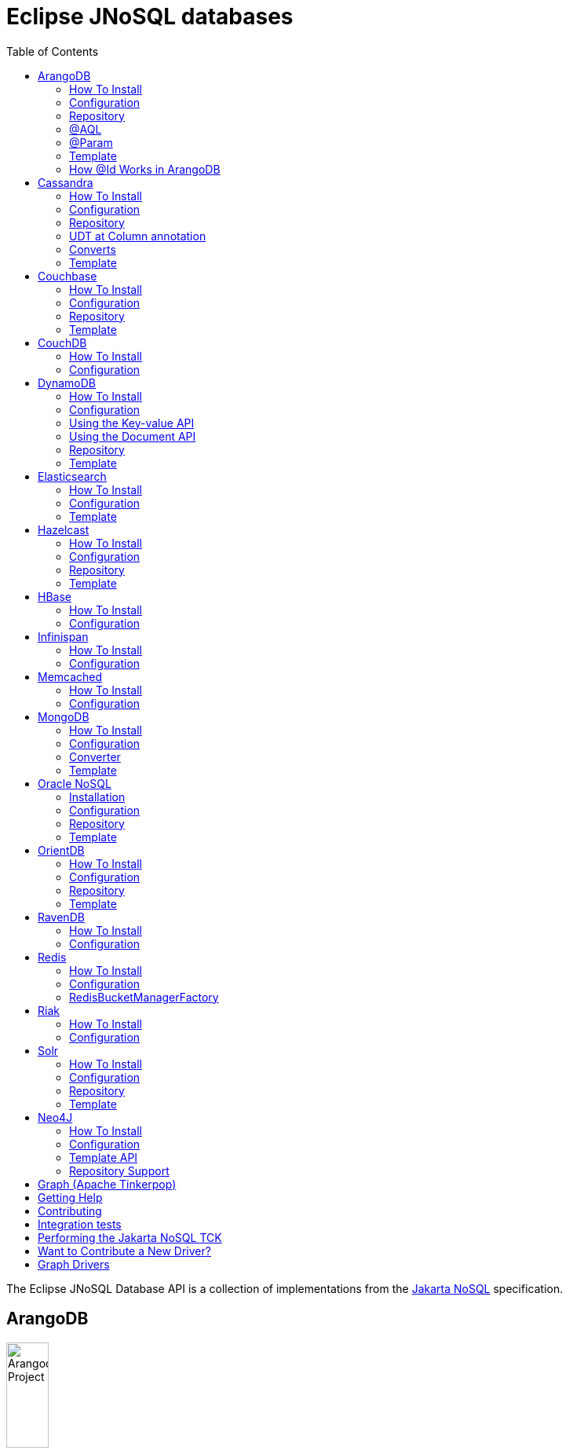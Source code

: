= Eclipse JNoSQL databases
:toc: auto

The Eclipse JNoSQL Database API is a collection of implementations from the https://github.com/eclipse-ee4j/nosql[Jakarta NoSQL] specification.

== ArangoDB

image::https://jnosql.github.io/img/logos/ArangoDB.png[Arangodb Project,align="center"width=25%,height=25%]

https://www.arangodb.com/[ArangoDB] is a native multi-model database with flexible data models for documents, graphs, and key-values.
Build high performance applications using a convenient SQL-like query language or JavaScript extensions.

This API offers support for **Document** and **Key-Value** types.
The Graph is possible through Apache TinkerPop.

=== How To Install

You can use either the Maven or Gradle dependencies:

[source,xml]
----
<dependency>
  <groupId>org.eclipse.jnosql.databases</groupId>
  <artifactId>jnosql-arangodb</artifactId>
    <version>1.1.7</version>
</dependency>
----

=== Configuration

This API provides the ```ArangoDBConfigurations``` class to programmatically establish the credentials.
Please note that you can establish properties using the https://microprofile.io/microprofile-config/[MicroProfile Config] specification.

[cols="Arango Properties"]
|===
|Configuration property |Description

|`jnosql.arangodb.host`
|The database host, where you need to put the port split by colons. E.g.: jnosql.jnosql.arangodb.host=localhost:8529

|`jnosql.arangodb.user`
|The user's userID.

|`jnosql.arangodb.password`
|The user's password

|`jnosql.arangodb.timeout`
|The connection and request timeout in milliseconds.

|`jnosql.arangodb.chunk.size`
|The chunk size when Protocol is used.

|`jnosql.arangodb.userSsl`
|The true SSL will be used when connecting to an ArangoDB server.

|`jnosql.arangodb.load.balancing.strategy`
|The com.arangodb.entity.LoadBalancingStrategy as String.

|`jnosql.arangodb.protocol`
|The com.arangodb.Protocol as String

|`jnosql.arangodb.connections.max`
|The maximum number of connections the built-in connection pool will open per host.

|`jnosql.arangodb.acquire.host.list`
|Set hosts split by comma
|===

This is an example using ArangoDB's Document API with MicroProfile Config.

[source,properties]
----
jnosql.document.provider=org.eclipse.jnosql.databases.arangodb.communication.ArangoDBDocumentConfiguration
jnosql.document.database=<DATABASE>
jnosql.arangodb.host=localhost:8529
----

This is an example using ArangoDB's Key-Value API with MicroProfile Config.

[source,properties]
----
jnosql.keyvalue.provider=org.eclipse.jnosql.databases.arangodb.communication.ArangoDBKeyValueConfiguration
jnosql.keyvalue.database=<DATABASE>
jnosql.arangodb.host=localhost:8529
----

The config settings are the default behavior; nevertheless, there is an option to do it programmatically. Create a class that implements the `Supplier<ArangoDBDocumentManager>` and then defines it as an `@Alternative` and the `Priority`.

[source,java]
----
@ApplicationScoped
@Alternative
@Priority(Interceptor.Priority.APPLICATION)
public class ManagerSupplier implements Supplier<ArangoDBDocumentManager> {

    @Produces
    public ArangoDBDocumentManager get() {
        Settings settings = Settings.builder().put("credential", "value").build();
        ArangoDBDocumentConfiguration configuration = new ArangoDBDocumentConfiguration();
        ArangoDBDocumentManagerFactory factory = configuration.apply(settings);
        return factory.apply("database");
    }
}
----


=== Repository

The ```ArangoDBRepository``` interface is an extension of the Repository interface that allows execution of AQL via the ```@AQL``` annotation. Also, it's possible to combine with ```@Param``` annotation to execute parameterized AQL queries:

[source,java]
----
@Repository
interface PersonRepository extends ArangoDBRepository<Person, String> {

    @AQL("FOR p IN Person RETURN p")
    List<Person> findAll();

    @AQL("FOR p IN Person FILTER p.name = @name RETURN p")
    List<Person> findByName(@Param("name") String name);
}
----

=== @AQL

The ```@AQL``` annotation is a mapping annotation that allows to define dynamic queries following link:https://www.arangodb.com/docs/stable/aql/[ArangoDB Query Languange] on ```ArangoDBRepository```.

[source,java]
----
interface CarRepository extends ArangoDBRepository<Car, String> {

        @AQL("FOR c IN Car RETURN c")
        List<Car> findAll();

}
----

=== @Param

For parameterized queries, use the ```@Param``` annotation for binding the target argument to the parameter informing the named parameter like the below example:

[source,java]
----

interface OrderRepository extends ArangoDBRepository<Order, String> {

        @AQL("FOR o IN Order FILTER o.customer = @customer RETURN o")
        List<Order> findByCustomer(@Param("customer") String customer);

}
----


=== Template

The ```ArangoDBTemplate``` interface is a specialization of the ```DocumentTemplate``` interface that allows using both synchronous and asynchronous AQL.

[source,java]
----
@Inject
private ArangoDBTemplate template;
...
List<Person> people = template.aql("FOR p IN Person FILTER p.name = @name RETURN p", params);
----

=== How @Id Works in ArangoDB

In ArangoDB, the `_id` field is a read-only, auto-generated value created by the database. It is a combination of the collection name and the `_key` field in the format `<collection-name>/<_key>`. The `_id` is automatically managed by the database, meaning any value set by the client will be ignored.

To map the `_id` and `_key` fields in your entities, you can use the `@Id` annotation and specify the `_key` field explicitly. This allows you to manage the `_key` value directly in your code while letting the database handle the `_id` generation.

For example:

[source,java]
----
@Entity
public class User {

    @Id("_key")
    private String key;

    private String name;

}
----

In this example, the `_key` field is annotated with `@Id("_key")`, allowing the application to control the `_key` value while the database auto-generates the corresponding `_id` field. This approach is useful for scenarios where you need to set or manage the `_key` value explicitly in your application logic.


== Cassandra

image::https://jnosql.github.io/img/logos/cassandra.png[Apache Cassandra,align="center"width=25%,height=25%]

https://cassandra.apache.org/[Apache Cassandra] is a free and open-source distributed database management system designed to handle large amounts of data across many commodity servers, providing high availability with no single point of failure.

=== How To Install

You can use either the Maven or Gradle dependencies:

[source,xml]
----
<dependency>
  <groupId>org.eclipse.jnosql.databases</groupId>
  <artifactId>jnosql-cassandra</artifactId>
    <version>1.1.7</version>
</dependency>
----

=== Configuration

This API provides the ```CassandraConfigurations``` class to programmatically establish the credentials.
Please note that you can establish properties using the https://microprofile.io/microprofile-config/[MicroProfile Config] specification.

[cols="Cassandra"]
|===
|Configuration property |Description

|`jnosql.cassandra.user`
|The user's userID.

|`jnosql.cassandra.password`
|The user's password

|`jnosql.cassandra.host`
|Database's host. It is a prefix to enumerate hosts. E.g.: jnosql.cassandra.host.1=localhost

|`jnosql.cassandra.name`
|The name of the application using the created session.

|`jnosql.cassandra.port`
|The cassandra's port

|`jnosql.cassandra.query`
|The Cassandra CQL to execute when the configuration starts. It uses as a prefix. E.g.: jnosql.cassandra.query.1=<CQL>

|`jnosql.cassandra.data.center`
|The datacenter that is considered "local" by the load balancing policy.
|===

This is an example using Cassandra with MicroProfile Config.

[source,properties]
----
jnosql.column.provider=org.eclipse.jnosql.databases.cassandra.communication.CassandraConfiguration
jnosql.column.database=developers
jnosql.cassandra.query-1=<CQL-QUERY>
jnosql.cassandra.query.2=<CQL-QUERY-2>
----


The config settings are the default behavior; nevertheless, there is an option to do it programmatically. Create a class that implements the `Supplier<CassandraColumnManager>` and then defines it as an `@Alternative` and the `Priority`.

[source,java]
----
@ApplicationScoped
@Alternative
@Priority(Interceptor.Priority.APPLICATION)
public class ManagerSupplier implements Supplier<CassandraColumnManager> {

    @Produces
    public CassandraColumnManager get() {
        Settings settings = Settings.builder().put("credential", "value").build();
        CassandraConfiguration configuration = new CassandraConfiguration();
        CassandraColumnManagerFactory factory = configuration.apply(settings);
        return factory.apply("database");
    }
}
----

=== Repository

The ```CassandraRepository``` interface is an extension of the ```Repository``` interface that allows execution of CQL and Consistency Level via the ```@CQL``` annotation.

[source,java]
----
@Repository
interface PersonRepository extends CassandraRepository<Person, String> {

    @CQL("select * from Person")
    List<Person> findAll();

    @CQL("select * from Person where name = ?")
    List<Person> findByName(String name);

    @CQL("select * from Person where age = :age")
    List<Person> findByAge(@Param("age") Integer age);
 }
----


=== UDT at Column annotation

The ```@Column``` contains a UDT attribute for mapping annotation that allows defining a field to be stored as a user-defined type in Cassandra.

[source,java]
----
@Entity
public class Person {

    @Id("name")
    private String name;

    @Column
    private Integer age;

    @Column(udt="address")
    private Address home;
 }
----

=== Converts

* TimestampConverter: That converts to/from java.util.Date
* LocalDateConverter: That converts to/from com.datastax.driver.core.LocalDate

[source,java]
----
    @Column
    @Convert(value = TimestampConverter.class)
    private LocalDateTime localDateTime;

    @Column
    @Convert(value = LocalDateConverter.class)
    private Calendar calendar;
----

=== Template

The ```CassandraTemplate``` interface is a specialization of ```ColumnTemplate``` interface that allows using CQL.

[source,java]
----
@Inject
CassandraTemplate template;
...
template.save(person, ConsistencyLevel.ONE);
----

== Couchbase

image::https://jnosql.github.io/img/logos/couchbase.svg[Couchbase Project,align="center"width=25%,height=25%]

The https://www.couchbase.com/[Couchbase] driver provides an API integration between Java and the database through a standard communication level.

This driver has support for two NoSQL API types: *Document* and *Key-Value*.

=== How To Install

You can use either the Maven or Gradle dependencies:

[source,xml]
----
<dependency>
  <groupId>org.eclipse.jnosql.databases</groupId>
  <artifactId>jnosql-couchbase</artifactId>
    <version>1.1.7</version>
</dependency>
----

=== Configuration

This API provides the ```CouchbaseConfigurations``` class to programmatically establish the credentials.
Please note that you can establish properties using the https://microprofile.io/microprofile-config/[MicroProfile Config] specification.

[cols="Couchbase"]
|===
|Configuration property |Description


|`jnosql.couchbase.host`
|The host at the database.

|`jnosql.couchbase.user`
|The user's userID.

|`jnosql.couchbase.password`
|The user's password

|`jnosql.couchbase.scope`
|The scope to use at couchbase otherwise, it will use the default.

|`jnosql.couchbase.collections`
|couchbase collection split by a comma. At the start-up of a CouchbaseConfiguration, there is this option to check if these collections exist; if not, it will create using the default settings.

|`jnosql.couchbase.collection`
|A default couchbase collection. When it is not defined the default value comes from Bucket.

|`jnosql.couchbase.index`
|A couchbase collection index. At the start-up of a {@link CouchbaseConfiguration}, it will read this property to check if the index does exist, if not it will create combined by scope and the database.


|===

This is an example using Couchbase's Document API with MicroProfile Config.

[source,properties]
----
jnosql.document.provider=org.eclipse.jnosql.databases.couchbase.communication.CouchbaseDocumentConfiguration
jnosql.document.database=heroes
jnosql.couchbase.host.1=localhost
jnosql.couchbase.user=root
jnosql.couchbase.password=123456
----

This is an example using Couchbase's Key-Value API with MicroProfile Config.

[source,properties]
----
jnosql.keyvalue.database=heroes
jnosql.keyvalue.provider=org.eclipse.jnosql.databases.couchbase.communication.CouchbaseKeyValueConfiguration
jnosql.couchbase.host.1=localhost
jnosql.couchbase.user=root
jnosql.couchbase.password=123456
----

The config settings are the default behavior; nevertheless, there is an option to do it programmatically. Create a class that implements the `Supplier<CouchbaseDocumentManager>` and then defines it as an `@Alternative` and the `Priority`.

[source,java]
----
@ApplicationScoped
@Alternative
@Priority(Interceptor.Priority.APPLICATION)
public class ManagerSupplier implements Supplier<CouchbaseDocumentManager> {

    @Produces
    public CouchbaseDocumentManager get() {
        Settings settings = Settings.builder().put("credential", "value").build();
        CouchbaseDocumentConfiguration configuration = new CouchbaseDocumentConfiguration();
        CouchbaseDocumentManagerFactory factory = configuration.apply(settings);
        return factory.apply("database");
    }
}
----

=== Repository

The ```CouchbaseRepository``` interface is an extension of the ```Repository``` interface that allows execution of N1QL via the ```@N1QL``` annotation.


[source,java]
----
@Repository
interface PersonRepository extends CouchbaseRepository<Person, String> {

@N1QL("select * from Person")
List<Person> findAll();

@N1QL("select * from Person where name = $name")
List<Person> findByName(@Param("name") String name);

}
----


=== Template

The ```CouchbaseTemplate``` interface is a specialization of the ```DocumentTemplate``` interface that allows using N1QL on both synchronous and asynchronous.

[source,java]
----
List<Person> people = template.n1qlQuery("select * from Person where name = $name", params);
----

== CouchDB

image::https://www.jnosql.org/img/logos/couchdb.png[CouchDB,align="center"width=25%,height=25%]

The https://couchdb.apache.org/[CouchDB] driver provides an API integration between Java and the database through a standard communication level.

This driver provides support for the *Document* NoSQL API.

=== How To Install

You can use either the Maven or Gradle dependencies:

[source,xml]
----
<dependency>
  <groupId>org.eclipse.jnosql.databases</groupId>
  <artifactId>jnosql-couchdb</artifactId>
    <version>1.1.7</version>
</dependency>
----

=== Configuration

This API provides the ```CouchDBConfigurations``` class to programmatically establish the credentials.
Please note that you can establish properties using the https://microprofile.io/microprofile-config/[MicroProfile Config] specification.

[cols="CouchDB"]
|===
|Configuration property |Description

|`jnosql.couchdb.port`
|The port connection to a client connect. The default value is "5984"

|`jnosql.couchdb.max.connections`
|The max of connection that the couchdb client have. The default value is "20"

|`jnosql.couchdb.connection.timeout`
|The timeout in milliseconds used when requesting a connection. The default value is "1000".

|`jnosql.couchdb.socket.timeout`
|The socket timeout in milliseconds, which is the timeout for waiting for data or, put differently, a maximum period inactivity between two consecutive data packets). The default value is "10000".

|`jnosql.couchdb.max.object.size.bytes`
|The current maximum response body size that will be cached. The value is "8192".

|`jnosql.couchdb.max.cache.entries`
|The maximum number of cache entries the cache will retain. The default value is "1000".

|`jnosql.couchdb.host`
|The host at the database.

|`jnosql.couchdb.username`
|The user's userID.

|`jnosql.couchdb.password`
|The user's password

|`jnosql.couchdb.enable.ssl`
|If the request use a https or a http.

|`jnosql.couchdb.compression`
|Determines whether compressed entities should be decompressed automatically.

|===

This is an example using CouchDB's Document API with MicroProfile Config.

[source,properties]
----
jnosql.document.provider=org.eclipse.jnosql.databases.couchdb.communication.CouchDBDocumentConfiguration
jnosql.document.database=heroes
jnosql.couchdb.host=localhost
jnosql.couchdb.username=admin
jnosql.couchdb.password=password
----

== DynamoDB

image::https://user-images.githubusercontent.com/6509926/70553550-f033b980-1b40-11ea-9192-759b3b1053b3.png[Redis Project,align="center" width=50%,height=50%]

https://aws.amazon.com/dynamodb/[Amazon DynamoDB] is a fully managed, serverless, key-value and document NoSQL database designed to run high-performance applications at any scale. DynamoDB offers built-in security, continuous backups, automated multi-Region replication, in-memory caching, and data import and export tools.

This driver has support for two NoSQL API types: *Key-Value* and *Document*.

=== How To Install

You can use either the Maven or Gradle dependencies:

[source,xml]
----
<dependency>
  <groupId>org.eclipse.jnosql.databases</groupId>
  <artifactId>jnosql-dynamodb</artifactId>
    <version>1.1.7</version>
</dependency>
----

=== Configuration

This API provides the ```DynamoDBConfigurations``` class to programmatically establish the credentials.

Please note that you can establish properties using the https://microprofile.io/microprofile-config/[MicroProfile Config] specification.

[cols="DynamoDB"]
|===
|Configuration property |Description

|`jnosql.dynamodb.endpoint`
|DynamoDB’s URL

|`jnosql.dynamodb.region`
|Configure the region with which the application should communicate.

|`jnosql.dynamodb.profile`
| Define the name of the profile that should be used by this credentials provider.

|`jnosql.dynamodb.awsaccesskey`
|The AWS access key, used to identify the user interacting with AWS.

|`jnosql.dynamodb.secretaccess`
|The AWS secret access key, used to authenticate the user interacting with AWS.

|===

=== Using the Key-value API

This is an example using DynamoDB's Key-Value API with MicroProfile Config.

[source,properties]
----
jnosql.keyvalue.provider=org.eclipse.jnosql.databases.dynamodb.communication.DynamoDBKeyValueConfiguration
jnosql.keyvalue.database=heroes
----

=== Using the Document API

The DynamoDB's Document API implementation follows the *SINGLE TABLE* strategy, it means, the table will store multiple entity types. To satisfy this strategy, the implementation assumes that the target table will have a composed primary key:

- The `entityType` field as the partitioning key;
- The `id` field as the sort key;

To customize the partitioning key field name, you can define the following configuration

[source,properties]
----
jnosql.dynamodb.entity.pk=entityType
----

By default, the implementation doesn't create the table on-the-fly, letting this requirement for the users. If you prefer, the implementation is able to create the table on-the-fly as well. To activate this capability you should define explicitly the following configuration:

[source,properties]
----
jnosql.dynamodb.create.tables=true
----

The table will be created with the composed primary key mentioned previously.

Here's an example using DynamoDB's Document API with MicroProfile Config.

[source,properties]
----
jnosql.document.provider=org.eclipse.jnosql.databases.dynamodb.communication.DynamoDBDocumentConfiguration
jnosql.document.database=heroes
----

The config settings are the default behavior; nevertheless, there is an option to do it programmatically. Create a class that implements the `Supplier<DynamoDBDocumentManager>` and then defines it as an `@Alternative` and the `Priority`.

[source,java]
----
@ApplicationScoped
@Alternative
@Priority(Interceptor.Priority.APPLICATION)
public class ManagerSupplier implements Supplier<DynamoDBDocumentManager> {

    @Produces
    public DynamoDBDocumentManager get() {
        Settings settings = Settings.builder().put("credential", "value").build();
        DynamoDBDocumentConfiguration configuration = new DynamoDBDocumentConfiguration();
        DynamoDBDocumentManagerFactory factory = configuration.apply(settings);
        return factory.apply("database");
    }
}
----


=== Repository

The ```DynamoDBRepository``` interface is an extension of the ```Repository``` interface that allows execution of PartiQL via the ```@PartiQL``` annotation.

WARNING: DynamoDB supports a limited subset of
https://docs.aws.amazon.com/amazondynamodb/latest/developerguide/ql-reference.html[PartiQL].

NOTE: This implementation doesn't provide pagination on the queries.

[source,java]
----
@Repository
interface PersonRepository extends DynamoDBRepository<Person, String> {

@PartiQL("select * from Person")
List<Person> findAll();

@PartiQL("select * from Person where name = ?")
List<Person> findByName(@Param("") String name);

}
----


=== Template

The ```DynamoDBTemplate``` interface is a specialization of the ```DocumentTemplate``` interface that allows using PartiQL queries.

WARNING: DynamoDB supports a limited subset of
https://docs.aws.amazon.com/amazondynamodb/latest/developerguide/ql-reference.html[PartiQL].

NOTE: This implementation doesn't provide pagination on the queries.

[source,java]
----
List<Person> people = template.partiQL("select * from Person where name = ? ", params);
----

== Elasticsearch

image::https://jnosql.github.io/img/logos/elastic.svg[Elasticsearch Project,align="center"width=25%,height=25%]

https://www.elastic.co/[Elasticsearch] is a search engine based on Lucene.
It provides a distributed, multitenant-capable full-text search engine with an HTTP web interface and schema-free JSON documents.
Elasticsearch is developed in Java and is released as open source under the terms of the Apache License.
Elasticsearch is the most popular enterprise search engine followed by Apache Solr, also based on Lucene.

This driver provides support for the *Document* NoSQL API.

=== How To Install

You can use either the Maven or Gradle dependencies:

[source,xml]
----
<dependency>
  <groupId>org.eclipse.jnosql.databases</groupId>
  <artifactId>jnosql-elasticsearch</artifactId>
    <version>1.1.7</version>
</dependency>
----

=== Configuration

This API provides the ```ElasticsearchConfigurations``` class to programmatically establish the credentials.
Please note that you can establish properties using the https://microprofile.io/microprofile-config/[MicroProfile Config] specification.

[cols="Elasticsearch"]
|===
|Configuration property |Description

|`jnosql.elasticsearch.host`
|Database's host. It is a prefix to enumerate hosts. E.g.: jnosql.elasticsearch.host.1=172.17.0.2:1234

|`jnosql.elasticsearch.user`
|The user's userID.

|`jnosql.elasticsearch.password`
|The user's password

|===

This is an example using Elasticsearch's Document API with MicroProfile Config.

[source,properties]
----
jnosql.document.provider=org.eclipse.jnosql.databases.elasticsearch.communication.ElasticsearchDocumentConfiguration
jnosql.document.database=developers
----


The config settings are the default behavior; nevertheless, there is an option to do it programmatically. Create a class that implements the `Supplier<ElasticsearchDocumentManager>` and then defines it as an `@Alternative` and the `Priority`.

[source,java]
----
@ApplicationScoped
@Alternative
@Priority(Interceptor.Priority.APPLICATION)
public class ManagerSupplier implements Supplier<ElasticsearchDocumentManager> {

    @Produces
    public ElasticsearchDocumentManager get() {
        Settings settings = Settings.builder().put("credential", "value").build();
        ElasticsearchDocumentConfiguration configuration = new ElasticsearchDocumentConfiguration();
        ElasticsearchDocumentManagerFactory factory = configuration.apply(settings);
        return factory.apply("database");
    }
}
----


=== Template

The ```ElasticsearchTemplate``` interface is a specialization of the ```DocumentTemplate``` interface that allows using a search engine on both synchronous and asynchronous.

[source,java]
----
@Inject
ElasticsearchTemplate template;
...

QueryBuilder queryBuilder = boolQuery().filter(termQuery("name", "Ada"));
List<Person> people = template.search(queryBuilder, "Person");
----

== Hazelcast

image::https://jnosql.github.io/img/logos/hazelcast.svg[Hazelcast Project,align="center" width=25%,height=25%]

https://hazelcast.com/[Hazelcast] is an open source in-memory data grid based on Java.

This driver provides support for the *Key-Value* NoSQL API.

=== How To Install

You can use either the Maven or Gradle dependencies:

[source,xml]
----
<dependency>
  <groupId>org.eclipse.jnosql.databases</groupId>
  <artifactId>jnosql-hazelcast</artifactId>
    <version>1.1.7</version>
</dependency>
----

=== Configuration

This API provides the ```HazelcastConfigurations``` class to programmatically establish the credentials.
Please note that you can establish properties using the https://microprofile.io/microprofile-config/[MicroProfile Config] specification.

[cols="Hazelcast"]
|===
|Configuration property |Description

|`jnosql.hazelcast.instance.name`
|The instance name uniquely identifying the hazelcast instance created by this configuration. This name is used in different scenarios, such as identifying the hazelcast instance when running multiple instances in the same JVM.

|`jnosql.hazelcast.host`
|Database's host. It is a prefix to enumerate hosts. E.g.: jnosql.hazelcast.host.1=localhost

|`jnosql.hazelcast.port`
|The database port

|`jnosql.hazelcast.port.count`
|The maximum number of ports allowed to use.

|`jnosql.hazelcast.port.auto.increment`
|Sets if a Hazelcast member is allowed to find a free port by incrementing the port number when it encounters an occupied port.

|`jnosql.hazelcast.multicast.enable`
|Enables or disables the multicast discovery mechanism

|`jnosql.hazelcast.tcp.ip.join`
|Enables or disables the Tcp/Ip join mechanism.

|===

This is an example using Hazelcast's Key-Value API with MicroProfile Config.

[source,properties]
----
jnosql.keyvalue.provider=org.eclipse.jnosql.databases.hazelcast.communication.HazelcastKeyValueConfiguration
jnosql.keyvalue.database=heroes
----


The config settings are the default behavior; nevertheless, there is an option to do it programmatically. Create a class that implements the `Supplier<HazelcastBucketManager>` and then defines it as an `@Alternative` and the `Priority`.

[source,java]
----
@ApplicationScoped
@Alternative
@Priority(Interceptor.Priority.APPLICATION)
public class ManagerSupplier implements Supplier<HazelcastBucketManager> {

    @Produces
    public HazelcastBucketManager get() {
        Settings settings = Settings.builder().put("credential", "value").build();
        HazelcastKeyValueConfiguration configuration = new HazelcastKeyValueConfiguration();
        HazelcastBucketManagerFactory factory = configuration.apply(settings);
        return factory.apply("database");
    }
}
----


=== Repository

[source,java]
----
@Repository
interface PersonRepository extends HazelcastRepository<Person, String> {

        @Query("active")
        List<Person> findActive();

        @Query("name = :name AND age = :age")
        Set<Person> findByAgeAndInteger(@Param("name") String name, @Param("age") Integer age);
    }
----

=== Template

The ```HazelcastTemplate``` interface is a specialization of the ```KeyValueTemplate``` interface that allows execution of a Hazelcast query.

[source,java]
----
Collection<Person> people = template.query("active");
Collection<Person> people2 = template.query("age = :age", singletonMap("age", 10));
Collection<Person> people3 = template.query(Predicates.equal("name",  "Poliana"));
----

== HBase

image::https://jnosql.github.io/img/logos/hbase.png[Hbase Project,align="center" width=25%,height=25%]

https://hbase.apache.org/[HBase] is an open source, non-relational, distributed database modeled after Google's BigTable and is written in Java.

This driver provides support for the *Column Family* NoSQL API.

=== How To Install

You can use either the Maven or Gradle dependencies:

[source,xml]
----
<dependency>
  <groupId>org.eclipse.jnosql.databases</groupId>
  <artifactId>jnosql-hbase</artifactId>
    <version>1.1.7</version>
</dependency>
----

=== Configuration

This API provides the ```HbaseConfigurations``` class to programmatically establish the credentials.
Please note that you can establish properties using the https://microprofile.io/microprofile-config/[MicroProfile Config] specification.

[cols="HBase"]
|===
|Configuration property |Description

|`jnosql.hbase.family`
|The Column family prefixes. E.g.: jnosql.hbase.family.1=<FAMILY>

|===

This is an example using HBase's *Column Family* NoSQL API with MicroProfile Config.

[source,properties]
----
jnosql.document.provider=org.eclipse.jnosql.databases.hbase.communication.HBaseColumnConfiguration
jnosql.column.database=heroes
----

== Infinispan

image::https://jnosql.github.io/img/logos/infinispan.svg[Infinista Project,align="center" width=25%,height=25%]

https://infinispan.org/[Infinispan] is a distributed in-memory key/value data store with optional schema, available under the Apache License 2.0.

This driver provides support for the *Key-Value* NoSQL API.

=== How To Install

You can use either the Maven or Gradle dependencies:

[source,xml]
----
<dependency>
  <groupId>org.eclipse.jnosql.databases</groupId>
  <artifactId>jnosql-infinispan</artifactId>
    <version>1.1.7</version>
</dependency>
----

=== Configuration

This API provides the ```InfinispanConfigurations``` class to programmatically establish the credentials.
Please note that you can establish properties using the https://microprofile.io/microprofile-config/[MicroProfile Config] specification.

[cols="Infinispan"]
|===
|Configuration property |Description

|`jnosql.infinispan.host`
|Database's host. It is a prefix to enumerate hosts. E.g.: jnosql.infinispan.host.1=HOST

|`jnosql.infinispan.config`
|The Infinispan configuration path. E.g.: jnosql.infinispan.config=infinispan.xml

|===

This is an example using Infinispan's Key-Value API with MicroProfile Config.

[source,properties]
----
jnosql.keyvalue.provider=org.eclipse.jnosql.databases.infinispan.communication.InfinispanKeyValueConfiguration
jnosql.keyvalue.database=heroes
jnosql.infinispan.config=infinispan.xml
----

== Memcached

image::https://www.jnosql.org/img/logos/memcached.png[Memcached Project,align="center" width=25%,height=25%]

https://memcached.org/[Memcached] is a general-purpose distributed memory caching system.
It is often used to speed up dynamic database-driven websites by caching data and objects in RAM to reduce the number of times an external data source (such as a database or API) must be read.
Memcached is free and open-source software, licensed under the Revised BSD license.
Memcached runs on Unix-like operating systems (at least Linux and OS X) and on Microsoft Windows.

This driver provides support for the *Key-Value* NoSQL API.

=== How To Install

You can use either the Maven or Gradle dependencies:

[source,xml]
----
<dependency>
  <groupId>org.eclipse.jnosql.databases</groupId>
  <artifactId>jnosql-memcached</artifactId>
    <version>1.1.7</version>
</dependency>
----

=== Configuration

This API provides the ```MemcachedConfigurations``` class to programmatically establish the credentials.
Please note that you can establish properties using the https://microprofile.io/microprofile-config/[MicroProfile Config] specification.

[cols="Memcached"]
|===
|Configuration property |Description

|`jnosql.memcached.daemon`
|The daemon state of the IO thread (defaults to true).

|`jnosql.memcached.reconnect.delay`
|The maximum reconnect delay

|`jnosql.memcached.protocol`
|The protocol type  net.spy.memcached.ConnectionFactoryBuilder.Protocol

|`jnosql.memcached.locator`
|The locator type net.spy.memcached.ConnectionFactoryBuilder.Locator

|`jnosql.memcached.auth.wait.time`
|Custom wait time for the authentication on connect/reconnect.

|`jnosql.memcached.max.block.time`
|The maximum amount of time (in milliseconds) a client is willing to wait for space to become available in an output queue.

|`jnosql.memcached.timeout`
|The default operation timeout in milliseconds.

|`jnosql.memcached.read.buffer.size`
|The read buffer size.

|`jnosql.memcached.should.optimize`
|The default operation optimization is not desirable.

|`jnosql.memcached.timeout.threshold`
|The maximum timeout exception threshold.

|`jnosql.memcached.nagle.algorithm`
|Enable the Nagle algorithm.

|`jnosql.memcached.user`
|The user's userID

|`jnosql.memcached.password`
|The user's password.

|`jnosql.memcached.host`
|Database's host. It is a prefix to enumerate hosts. E.g.: jnosql.memcached.host.1=localhost:11211

|===

This is an example using Memcached's Document API with MicroProfile Config.

[source,properties]
----
jnosql.keyvalue.provider=org.eclipse.jnosql.databases.memcached.communication.MemcachedKeyValueConfiguration
jnosql.keyvalue.database=heroes
jnosql.memcached.host.1=localhost:11211
----

== MongoDB

image::https://jnosql.github.io/img/logos/mongodb.png[MongoDB Project,align="center" width=25%,height=25%]

https://www.mongodb.com/[MongoDB] is a free and open-source cross-platform document-oriented database program.
Classified as a NoSQL database program, MongoDB uses JSON-like documents with schemas.

This driver provides support for the *Document* NoSQL API.

=== How To Install

You can use either the Maven or Gradle dependencies:

[source,xml]
----
<dependency>
  <groupId>org.eclipse.jnosql.databases</groupId>
  <artifactId>jnosql-mongodb</artifactId>
    <version>1.1.7</version>
</dependency>
----

=== Configuration

This API provides the ```MongoDBDocumentConfigurations``` class to programmatically establish the credentials.
Please note that you can establish properties using the https://microprofile.io/microprofile-config/[MicroProfile Config] specification.

[cols="MongoDB"]
|===
|Configuration property |Description

|`jnosql.mongodb.host`
|The database host as prefix. E.g.: mongodb.host.1=localhost:27017

|`jnosql.mongodb.user`
|The user's userID.

|`jnosql.mongodb.url`
|MongoDB's connection string

|`jnosql.mongodb.password`
|The user's password

|`jnosql.mongodb.authentication.source`
|The source where the user is defined.

|`jnosql.mongodb.authentication.mechanism`
|Authentication mechanisms com.mongodb.AuthenticationMechanism

|===

This is an example using Mongodb's Document API with MicroProfile Config.

[source,properties]
----
jnosql.document.database=olympus
jnosql.mongodb.host=localhost:27017
jnosql.document.provider=org.eclipse.jnosql.databases.mongodb.communication.MongoDBDocumentConfiguration
----

The config settings are the default behavior; nevertheless, there is an option to do it programmatically. Create a class that implements the `Supplier<MongoDBDocumentManager>` and then defines it as an `@Alternative` and the `Priority`.

[source,java]
----
@ApplicationScoped
@Alternative
@Priority(Interceptor.Priority.APPLICATION)
public class ManagerSupplier implements Supplier<MongoDBDocumentManager> {

    @Produces
    public MongoDBDocumentManager get() {
        Settings settings = Settings.builder().put("credential", "value").build();
        MongoDBDocumentConfiguration configuration = new MongoDBDocumentConfiguration();
        MongoDBDocumentManagerFactory factory = configuration.apply(settings);
        return factory.apply("database");
    }
}
----


=== Converter

In this extension, you have the option to convert to/from the MongoDB ```ObjectID```.

[source,java]
----
@Entity
public class Music {

    @Id
    @Convert(ObjectIdConverter.class)
    private String id;

}
----

=== Template

The ```MongoDBTemplate``` interface is a specialization of the ```DocumentTemplate``` interface that allows MongoDB particular behavior such as delete and select elements using a `Bson` implementation and aggreate query.


[source,java]
----
@Inject
MongoDBTemplate template;
...

Bson filter = eq("name", "Poliana");
Stream<Person> stream = template.select(Person.class , filter);
----

== Oracle NoSQL

image::https://www.jnosql.org/img/logos/oracle.png[Oracle NoSQL Project,align="center"width=25%,height=25%]

https://www.oracle.com/database/nosql/technologies/nosql/[Oracle NoSQL Database] is a versatile multi-model database offering flexible data models for documents, graphs, and key-value pairs. It empowers developers to build high-performance applications using a user-friendly SQL-like query language or JavaScript extensions.

This API provides support for *Document* and *Key-Value* data types.

=== Installation

You can include Oracle NoSQL as a dependency using either Maven or Gradle:

[source,xml]
----
<dependency>
  <groupId>org.eclipse.jnosql.databases</groupId>
  <artifactId>jnosql-oracle-nosql</artifactId>
    <version>1.1.7</version>
</dependency>
----

=== Configuration

The API offers the `OracleNoSQLConfigurations` class to programmatically set up credentials. It also supports configuration via the https://microprofile.io/microprofile-config/[MicroProfile Config] specification.

[cols="Oracle NoSQL Properties"]
|===
| Property Name | Description

| `jnosql.oracle.nosql.host` | Hostname or IP address of the Oracle NoSQL database server.

| `jnosql.oracle.nosql.user` | Username for Oracle NoSQL database authentication.

| `jnosql.oracle.nosql.password` | Password for Oracle NoSQL database authentication.

| `jnosql.oracle.nosql.table.read.limit` | Desired throughput of read operations when creating tables with Eclipse JNoSQL.

| `jnosql.oracle.nosql.table.write.limit` | Desired throughput of write operations when creating tables with Eclipse JNoSQL.

| `jnosql.oracle.nosql.table.storage.gb` | Maximum storage in gigabytes for tables created with Eclipse JNoSQL.

| `jnosql.oracle.nosql.table.wait.millis` | Total waiting time in milliseconds when creating a table.

| `jnosql.oracle.nosql.table.delay.millis` | Time between polling attempts in milliseconds when creating a table.

| `jnosql.oracle.nosql.tenant.id` | Tenant ID for Oracle NoSQL database in a Cloud deployment.

| `jnosql.oracle.nosql.fingerprint` | Fingerprint for authentication with Oracle NoSQL database in a Cloud deployment.

| `jnosql.oracle.nosql.private.key` | Private key for authentication with Oracle NoSQL database in a Cloud deployment.

| `jnosql.oracle.nosql.compartment` | Compartment name in Oracle Cloud Infrastructure.

| `jnosql.oracle.nosql.namespace` | Namespace name in Oracle NoSQL on-premises.

| `jnosql.oracle.nosql.profile.name` | Specifies the profile name used to load session token in Oracle NoSQL cloud.

| `jnosql.oracle.nosql.config.file` | Specifies the path of configuration file used to load session token in Oracle NoSQL cloud.

| `jnosql.oracle.nosql.deployment` | Specifies the deployment type for Oracle NoSQL database. You can choose from the following options:

- `ON_PREMISES`: Represents an on-premises deployment where software solutions are deployed and managed within an organization's physical premises or data centers.

- `CLOUD_API_KEY`: Represents a cloud deployment using API key for authentication and authorization.

- `CLOUD_INSTANCE_PRINCIPAL`: Represents a cloud deployment using instance principal for authentication and authorization.

- `CLOUD_RESOURCE_PRINCIPAL`: Represents a cloud deployment using resource principal for authentication and authorization.

- `CLOUD_INSTANCE_OBO_USER`: Represents a cloud deployment using instance principal for delegation with an OBO token.

- `CLOUD_SECURITY_TOKEN`: Represents a "Cloud" deployment using resource principal for delegation with an OBO token.
|===

Below are examples using Oracle NoSQL's Document API and Key-Value API with MicroProfile Config.

**Document API Example:**

[source,properties]
----
jnosql.document.provider=org.eclipse.jnosql.databases.oracle.communication.OracleDocumentConfiguration
jnosql.document.database=library
jnosql.oracle.nosql.host=http://localhost:8080
----

**Key-Value API Example:**

[source,properties]
----
jnosql.keyvalue.provider=org.eclipse.jnosql.databases.oracle.communication.OracleNoSQLKeyValueConfiguration
jnosql.keyvalue.database=library
jnosql.oracle.nosql.host=http://localhost:8080
----

Although these are the default configuration settings, you have the option to configure them programmatically. Create a class that implements `Supplier<OracleNoSQLDocumentManager>`, annotate it with `@Alternative`, and set the priority using `@Priority`.

[source,java]
----
@ApplicationScoped
@Alternative
@Priority(Interceptor.Priority.APPLICATION)
public class ManagerSupplier implements Supplier<OracleNoSQLDocumentManager> {

    @Produces
    public OracleNoSQLDocumentManager get() {
        Settings settings = Settings.builder().put("credential", "value").build();
        OracleDocumentConfiguration configuration = new OracleDocumentConfiguration();
        OracleDocumentManagerFactory factory = configuration.apply(settings);
        return factory.apply("database");
    }
}
----


=== Repository

The `OracleNoSQLRepository` interface extends the Repository interface and allows executing SQL queries using the `@SQL` annotation. You can also combine it with the `@Param` annotation for parameterized SQL queries:

[source,java]
----
@Repository
interface PersonRepository extends OracleNoSQLRepository<Person, String> {

    @SQL("select * from Person")
    List<Person> findAll();

    @SQL("select * from Person where name = ?")
    List<Person> findByName(@Param("") String name);
}
----


=== Template

The `OracleNoSQLTemplate` interface, an extension of the `DocumentTemplate`, enables synchronous SQL operations.

[source,java]
----
@Inject
private OracleNoSQLTemplate template;
...
List<Person> people = template.sql("select * from people where people.content.name =?", "Ada");
----


== OrientDB

image::https://jnosql.github.io/img/logos/orientdb.png[Orient Project,align="center" width=25%,height=25%]

https://orientdb.org/[OrientDB] is an open source NoSQL database management system written in Java.
It is a multi-model database, supporting graph, document, key/value, and object models, but the relationships are managed as in graph databases with direct connections between records.
It supports schema-less, schema-full and schema-mixed modes.
It has a strong security profiling system based on users and roles and supports querying with Gremlin along with SQL extended for graph traversal.

This driver provides support for the *Document* NoSQL API.

=== How To Install

You can use either the Maven or Gradle dependencies:

[source,xml]
----
<dependency>
  <groupId>org.eclipse.jnosql.databases</groupId>
  <artifactId>jnosql-orientdb</artifactId>
    <version>1.1.7</version>
</dependency>
----

=== Configuration

This API provides the ```OrientDBDocumentConfigurations``` class to programmatically establish the credentials.
Please note that you can establish properties using the https://microprofile.io/microprofile-config/[MicroProfile Config] specification.

[cols="OrientDB"]
|===
|Configuration property |Description

|`jnosql.orientdb.host`
|The database host

|`jnosql.orientdb.user`
|The user's userID.

|`jnosql.orientdb.password`
|The user's password

|`jnosql.orientdb.storage.type`
|The storage type com.orientechnologies.orient.core.db.ODatabaseType

|===

This is an example using OrientDB's Document API with MicroProfile Config.

[source,properties]
----
jnosql.document.provider=org.eclipse.jnosql.databases.orientdb.communication.OrientDBDocumentConfiguration
jnosql.document.database=heroes
jnosql.orientdb.host=localhost:27017
jnosql.orientdb.user=root
jnosql.orientdb.password=rootpwd
jnosql.orientdb.storageType=plocal
----


The config settings are the default behavior; nevertheless, there is an option to do it programmatically. Create a class that implements the `Supplier<OrientDBDocumentManager>` and then defines it as an `@Alternative` and the `Priority`.

[source,java]
----
@ApplicationScoped
@Alternative
@Priority(Interceptor.Priority.APPLICATION)
public class ManagerSupplier implements Supplier<OrientDBDocumentManager> {

    @Produces
    public OrientDBDocumentManager get() {
        Settings settings = Settings.builder().put("credential", "value").build();
        OrientDBDocumentConfiguration configuration = new OrientDBDocumentConfiguration();
        OrientDBDocumentManagerFactory factory = configuration.apply(settings);
        return factory.apply("database");
    }
}
----

=== Repository

The ```OrientDBCrudRepository``` interface  is an extension of the ```Repository``` interface that allows execution of a SQL Query via the ```@SQL``` annotation.

[source,java]
----
@Repository
    interface PersonRepository extends OrientDBCrudRepository<Person, String> {

        @SQL("select * from Person")
        List<Person> findAll();

        @SQL("select * from Person where name = ?")
        List<Person> findByName(String name);

        @SQL("select * from Person where age = :age")
        List<Person> findByAge(@Param("age") Integer age);
    }
----

=== Template

The ```OrientDBTemplate``` interface is a specialization of the ```DocumentTemplate``` interface that allows execution of a SQL query and live query on both synchronous and asynchronous.

[source,java]
----
@Inject
OrientDBTemplate template;
...

Stream<Person> stream = template.sql("select * from Person where name = ?", "Ada");
template.live("select from Person where name = ?", callBack, "Ada");
----

== RavenDB

image::https://www.jnosql.org/img/logos/ravendb.png[RavenDB Project,align="center",align="center" width=50%,height=50%]

https://ravendb.net/[RavenDB] is a fully Transactional Open Source NoSQL Document Database.
Easy to use, rapidly scalable, offers high availability, and takes your Business into the Next Generation of Data Performance.

This driver provides support for the *Document* NoSQL API.

=== How To Install

You can use either the Maven or Gradle dependencies:

[source,xml]
----
<dependency>
  <groupId>org.eclipse.jnosql.databases</groupId>
  <artifactId>jnosql-ravendb</artifactId>
    <version>1.1.7</version>
</dependency>
----

=== Configuration

This API provides the ```RavenDBConfigurations``` class to programmatically establish the credentials.
Please note that you can establish properties using the https://microprofile.io/microprofile-config/[MicroProfile Config] specification.

[cols="RavenDB"]
|===
|Configuration property |Description

|`jnosql.ravendb.host`
|The database host

|===

This is an example using RavenDB's Document API with MicroProfile Config.

[source,properties]
----
jnosql.document.provider=org.eclipse.jnosql.databases.ravendb.communication.RavenDBDocumentConfiguration
jnosql.document.database=heroes
----


== Redis

image::https://jnosql.github.io/img/logos/redis.png[Redis Project,align="center" width=25%,height=25%]

https://redis.com/[Redis] is a software project that implements data structure servers.
It is open-source, networked, in-memory, and stores keys with optional durability.

This driver provides support for the *Key-Value* NoSQL API.

=== How To Install

You can use either the Maven or Gradle dependencies:

[source,xml]
----
<dependency>
  <groupId>org.eclipse.jnosql.databases</groupId>
  <artifactId>jnosql-redis</artifactId>
    <version>1.1.7</version>
</dependency>
----

=== Configuration

This is an example using Redis's Key-Value API with MicroProfile Config.
Please note that you can establish properties using the https://microprofile.io/microprofile-config/[MicroProfile Config] specification.

[source,properties]
----
jnosql.keyvalue.provider=org.eclipse.jnosql.databases.redis.communication.RedisConfiguration
jnosql.keyvalue.database=heroes
----

This API provides enum classes to programmatically establish the credentials as:

- link:README.adoc#_single_node_configuration[`RedisConfigurations`] for single node configuration
+
[source,properties]
----
# Single Node Configuration

# by default the host is localhost
jnosql.redis.host=localhost
# by default the port is 6379
jnosql.redis.port=6379
# if you have user
jnosql.redis.user=youruser
# if you have password
jnosql.redis.password=yourpassword
----

- link:README.adoc#_redis_sentinel_configuration[`RedisSentinelConfigurations`] for sentinel configuration
+
[source,properties]
----
# Sentinel Configuration
jnosql.redis.sentinel.hosts=host1:26379,host2:26379

jnosql.redis.sentinel.master.name=masterName
jnosql.redis.sentinel.master.user=masterUser
jnosql.redis.sentinel.master.password=masterPassword
#jnosql.redis.sentinel.master.ssl=false
#jnosql.redis.sentinel.master.timeout=2000
#jnosql.redis.sentinel.master.connection.timeout=2000
#jnosql.redis.sentinel.master.socket.timeout=2000

jnosql.redis.sentinel.slave.user=slaveUser
jnosql.redis.sentinel.slave.password=slavePassword
#jnosql.redis.sentinel.slave.ssl=false
#jnosql.redis.sentinel.slave.timeout=2000
#jnosql.redis.sentinel.slave.connection.timeout=2000
#jnosql.redis.sentinel.slave.socket.timeout=2000
----

- link:README.adoc#_redis_sentinel_configuration[`RedisClusterConfigurations`] for cluster configuration
+
[source,properties]
----
# Cluster Configuration

jnosql.redis.cluster.hosts=host1:6379,host2:6379
jnosql.redis.cluster.user=clusterUser
jnosql.redis.cluster.password=clusterPassword
jnosql.redis.cluster.client.name=clusterClientName
jnosql.redis.cluster.max.attempts=5
jnosql.redis.cluster.max.total.retries.duration=10000
#jnosql.redis.cluster.ssl=false
#jnosql.redis.cluster.timeout=2000
#jnosql.redis.cluster.connection.timeout=2000
#jnosql.redis.cluster.socket.timeout=2000
----

==== Single Node Configuration

This API provides the `RedisConfigurations` class to programmatically establish the credentials.
Please note that you can establish properties using the https://microprofile.io/microprofile-config/[MicroProfile Config] specification.

[cols="2,2", options="header"]
|===
|Configuration property |Description

|`jnosql.redis.host` |The database host
|`jnosql.redis.port` |The database port
|`jnosql.redis.timeout` |The redis timeout, the default value is 2000 milliseconds
|`jnosql.redis.password` |The password's credential
|`jnosql.redis.database` |The redis database number
|`jnosql.redis.client.name` |The cluster client's name. The default value is 0.
|`jnosql.redis.max.total` |The value for the maxTotal configuration attribute for pools created with this configuration instance. The default value is 1000.
|`jnosql.redis.max.idle` |The value for the maxIdle configuration attribute for pools created with this configuration instance. The default value is 10.
|`jnosql.redis.min.idle` |The value for the minIdle configuration attribute for pools created with this configuration instance. The default value is 1.
|`jnosql.redis.max.wait.millis` |The value for the maxWait configuration attribute for pools created with this configuration instance. The default value is 3000 milliseconds.
|`jnosql.redis.connection.timeout` |The connection timeout in milliseconds configuration attribute for the jedis client configuration created with this configuration instance.
|`jnosql.redis.socket.timeout` |The socket timeout in milliseconds configuration attribute for the jedis client configuration with this configuration instance.
|`jnosql.redis.user` |The user configuration attribute for the jedis client configuration with this configuration instance.
|`jnosql.redis.ssl` |The ssl configuration attribute for the jedis client configuration with this configuration instance. The default value is false.
|`jnosql.redis.protocol` |The protocol configuration attribute for the jedis client configuration with this configuration instance.
|`jnosql.redis.clientset.info.config.disabled` |The clientset info disabled configuration attribute for the jedis client configuration with this configuration instance. The default value is false.
|`jnosql.redis.clientset.info.config.libname.suffix` |The clientset info configuration libname suffix attribute for the jedis client configuration with this configuration instance.
|===

==== Redis Sentinel Configuration

This API provides the `RedisSentinelConfigurations` class to programmatically establish the credentials.
Please note that you can establish properties using the https://microprofile.io/microprofile-config/[MicroProfile Config] specification.

[cols="2,2", options="header"]
|===
|Configuration Property |Description

|`jnosql.redis.sentinel.hosts` |The value for the sentinel HOST:PORT (separated by comma) configuration attribute for the jedis client configuration with this configuration instance.
|`jnosql.redis.sentinel.master.name` |The value for the master name configuration attribute for the jedis client configuration with this configuration instance.
|`jnosql.redis.sentinel.master.client.name` |The master client's name, the default value is 0
|`jnosql.redis.sentinel.slave.client.name` |The slave client's name, the default value is 0
|`jnosql.redis.sentinel.master.timeout` |The master redis timeout, the default value is 2000 milliseconds
|`jnosql.redis.sentinel.slave.timeout` |The slave redis timeout, the default value is 2000 milliseconds
|`jnosql.redis.sentinel.master.connection.timeout` |The connection timeout in milliseconds configuration attribute for the master jedis client configuration created with this configuration instance.
|`jnosql.redis.sentinel.slave.connection.timeout` |The connection timeout in milliseconds configuration attribute for the slave jedis client configuration created with this configuration instance.
|`jnosql.redis.sentinel.master.socket.timeout` |The socket timeout in milliseconds configuration attribute for the master jedis client configuration with this configuration instance.
|`jnosql.redis.sentinel.slave.socket.timeout` |The socket timeout in milliseconds configuration attribute for the slave jedis client configuration with this configuration instance.
|`jnosql.redis.sentinel.master.user` |The user configuration attribute for the master jedis client configuration with this configuration instance.
|`jnosql.redis.sentinel.slave.user` |The user configuration attribute for the slave jedis client configuration with this configuration instance.
|`jnosql.redis.sentinel.master.password` |The password configuration attribute for the master jedis client configuration with this configuration instance.
|`jnosql.redis.sentinel.slave.password` |The password configuration attribute for the slave jedis client configuration with this configuration instance.
|`jnosql.redis.sentinel.master.ssl` |The ssl configuration attribute for the master jedis client configuration with this configuration instance. The default value is false.
|`jnosql.redis.sentinel.slave.ssl` |The ssl configuration attribute for the slave jedis client configuration with this configuration instance. The default value is false.
|`jnosql.redis.sentinel.master.protocol` |The protocol configuration attribute for the master jedis client configuration with this configuration instance.
|`jnosql.redis.sentinel.slave.protocol` |The protocol configuration attribute for the slave jedis client configuration with this configuration instance.
|`jnosql.redis.sentinel.master.clientset.info.config.disabled` |The clientset info disabled configuration attribute for the master jedis client configuration with this configuration instance. The default value is false.
|`jnosql.redis.sentinel.slave.clientset.info.config.disabled` |The clientset info disabled configuration attribute for the slave jedis client configuration with this configuration instance. The default value is false.
|`jnosql.redis.sentinel.master.clientset.info.config.libname.suffix` |The clientset info configuration libname suffix attribute for the master jedis client configuration with this configuration instance.
|`jnosql.redis.sentinel.slave.clientset.info.config.libname.suffix` |The clientset info configuration libname suffix attribute for the slave jedis client configuration with this configuration instance.
|===

==== Redis Cluster Configuration

This API provides the `RedisClusterConfigurations` class to programmatically establish the credentials.
Please note that you can establish properties using the https://microprofile.io/microprofile-config/[MicroProfile Config] specification.

[cols="2,2", options="header"]
|===
|Configuration Property |Description

|`jnosql.redis.cluster.hosts` |The value for the sentinel HOST:PORT (separated by comma) configuration attribute for the jedis client configuration with this configuration instance.
|`jnosql.redis.cluster.client.name` |The cluster client's name. The default value is 0.
|`jnosql.redis.cluster.timeout` |The cluster redis timeout, the default value is 2000 milliseconds
|`jnosql.redis.cluster.connection.timeout` |The connection timeout in milliseconds configuration attribute for the cluster jedis client configuration created with this configuration instance.
|`jnosql.redis.cluster.socket.timeout` |The socket timeout in milliseconds configuration attribute for the cluster jedis client configuration with this configuration instance.
|`jnosql.redis.cluster.user` |The user configuration attribute for the cluster jedis client configuration with this configuration instance.
|`jnosql.redis.cluster.password` |The password configuration attribute for the cluster jedis client configuration with this configuration instance.
|`jnosql.redis.cluster.ssl` |The ssl configuration attribute for the cluster jedis client configuration with this configuration instance. The default value is false.
|`jnosql.redis.cluster.protocol` |The protocol configuration attribute for the cluster jedis client configuration with this configuration instance.
|`jnosql.redis.cluster.clientset.info.config.disabled` |The clientset info disabled configuration attribute for the cluster jedis client configuration with this configuration instance. The default value is false.
|`jnosql.redis.cluster.clientset.info.config.libname.suffix` |The clientset info configuration libname suffix attribute for the cluster jedis client configuration with this configuration instance.
|`jnosql.redis.cluster.max.attempts` |The value for the max attempts configuration attribute for the cluster jedis client configuration with this configuration instance. Default is 5.
|`jnosql.redis.cluster.max.total.retries.duration` |The value for the max total retries configuration attribute for the cluster jedis client configuration with this configuration instance. Default is 10000 milliseconds.
|===

=== RedisBucketManagerFactory

The ```RedisBucketManagerFactory``` is a specialization of the ```BucketManagerFactory``` that enables ranking and counter feature.

[source,java]
----
@Inject
RedisBucketManagerFactory factory;
...
SortedSet game = factory.getSortedSet("game");
game.add("Otavio", 10);
game.add("Luiz", 20);
game.add("Ada", 30);
game.add(Ranking.of("Poliana", 40));

List<Ranking> ranking = game.getRanking();

Counter home = factory.getCounter("home");
Counter products = factory.getCounter("products");
home.increment();
products.increment();
products.increment(3L);
----

Using the same principle of the API you can inject using the `@KeyValueDatabase` qualifier.

[source,java]
----
@Inject
@KeyValueDatabase("counter")
Counter counter;

@Inject
@KeyValueDatabase("game")
SortedSet game;
----
== Riak

image::https://jnosql.github.io/img/logos/riak.png[Riak Project,align="center" width=25%,height=25%]

https://riak.com/[Riak] (pronounced "ree-ack") is a distributed NoSQL key-value data store that offers high availability, fault tolerance, operational simplicity, and scalability.
In addition to the open-source version, it comes in a supported enterprise version and a cloud storage version.

This driver provides support for the *Key-Value* NoSQL API.

=== How To Install

You can use either the Maven or Gradle dependencies:

[source,xml]
----
<dependency>
  <groupId>org.eclipse.jnosql.databases</groupId>
  <artifactId>jnosql-redis</artifactId>
    <version>1.1.7</version>
</dependency>
----

=== Configuration

This API provides the ```RiakConfigurations``` class to programmatically establish the credentials.
Please note that you can establish properties using the https://microprofile.io/microprofile-config/[MicroProfile Config] specification.

[cols="Riak"]
|===
|Configuration property |Description

|`jnosql.riak.host`
|The database host

|===

This is an example using Riak's Key-Value API with MicroProfile Config.

[source,properties]
----
jnosql.keyvalue.provider=org.eclipse.jnosql.databases.riak.communication.RiakKeyValueConfiguration
jnosql.keyvalue.database=heroes
----

== Solr

image::https://jnosql.github.io/img/logos/solr.svg[Apache Solr Project,align="center" width=25%,height=25%"]

https://solr.apache.org/[Solr] is an open-source enterprise-search platform, written in Java, from the Apache Lucene project.
Its major features include full-text search, hit highlighting, faceted search, real-time indexing, dynamic clustering, database integration, NoSQL features and rich document (e.g., Word, PDF) handling.
Providing distributed search and index replication, Solr is designed for scalability and fault tolerance.
Solr is widely used for enterprise search and analytics use cases and has an active development community and regular releases.

This driver provides support for the *Document* NoSQL API.

=== How To Install

You can use either the Maven or Gradle dependencies:

[source,xml]
----
<dependency>
  <groupId>org.eclipse.jnosql.databases</groupId>
  <artifactId>jnosql-solr</artifactId>
    <version>1.1.7</version>
</dependency>
----

=== Configuration

This API provides the ```SolrDocumentConfigurations``` class to programmatically establish the credentials.
Please note that you can establish properties using the https://microprofile.io/microprofile-config/[MicroProfile Config] specification.

[cols="Solr"]
|===
|Configuration property |Description

|`jnosql.solr.host`
|Database's host. E.g.: jnosql.solr.host=http://localhost:8983/solr/

|`jnosql.solr.user`
|The user's userID.

|`jnosql.solr.password`
|The user's password

|`jnosql.solr.automatic.commit`
|Define if each operation Apache Solr will commit automatically, true by default.

|===

This is an example using Solr's Document API with MicroProfile Config.

[source,properties]
----
jnosql.document.provider=org.eclipse.jnosql.databases.solr.communication.SolrDocumentConfiguration
jnosql.document.database=heroes
----


The config settings are the default behavior; nevertheless, there is an option to do it programmatically. Create a class that implements the `Supplier<SolrDocumentManager>` and then defines it as an `@Alternative` and the `Priority`.

[source,java]
----
@ApplicationScoped
@Alternative
@Priority(Interceptor.Priority.APPLICATION)
public class ManagerSupplier implements Supplier<SolrDocumentManager> {

    @Produces
    public SolrDocumentManager get() {
        Settings settings = Settings.builder().put("credential", "value").build();
        SolrDocumentConfiguration configuration = new SolrDocumentConfiguration();
        SolrDocumentManagerFactory factory = configuration.apply(settings);
        return factory.apply("database");
    }
}
----

=== Repository

The ```SolrRepository``` interface is an extension of the ```Repository``` interface that allows using Solr query annotation that executes Solr query.

[source,java]
----
@Repository
interface PersonRepository extends SolrRepository<Person, String> {

    @Solr("select * from Person")
    List<Person> findAll();

    @Solr("select * from Person where name = $name")
    List<Person> findByName(@Param("name") String name);
}
----

=== Template

The ```SolrTemplate``` interface is a specialization of the ```DocumentTemplate``` that allows execution of a Solr query.

[source,java]
----
@Inject
SolrTemplate template;
...
List<Person> people = template.solr("age:@age AND type:@type AND _entity:@entity", params);
----

== Neo4J

image::https://jnosql.github.io/img/logos/neo4j.png[Neo4J Project,align="center",width=25%,height=25%]
https://neo4j.com/[Neo4J] is a highly scalable, native graph database designed to manage complex relationships in data. It enables developers to build applications that leverage the power of graph traversal, pattern matching, and high-performance querying using the **Cypher** query language.

This API provides support for **Graph** database operations, including entity persistence, query execution via Cypher, and relationship traversal.

=== How To Install

You can use either the Maven or Gradle dependencies:

[source,xml]
----
<dependency>
  <groupId>org.eclipse.jnosql.databases</groupId>
  <artifactId>jnosql-neo4j</artifactId>
    <version>1.1.7</version>
</dependency>
----

=== Configuration

This API provides the `Neo4JDatabaseConfigurations` class to programmatically establish the credentials. You can configure Neo4J properties using the https://microprofile.io/microprofile-config/[MicroProfile Config] specification.

[cols="2,4"]
|===
| Configuration Property | Description

| `jnosql.neo4j.uri` | The connection URI for the Neo4J database. Example: `bolt://localhost:7687`
| `jnosql.neo4j.username` | The username for authentication.
| `jnosql.neo4j.password` | The password for authentication.
| `jnosql.neo4j.database` | The target database name.
|===

==== Example Using MicroProfile Config

[source,properties]
----
jnosql.neo4j.uri=bolt://localhost:7687
jnosql.neo4j.username=neo4j
jnosql.neo4j.password=yourpassword
jnosql.neo4j.database=neo4j
----

=== Template API

The `Neo4JTemplate` interface extends `GraphTemplate` and allows for dynamic Cypher execution.

[source,java]
----
@Inject
private Neo4JTemplate template;

List<Person> people = template.cypherQuery("MATCH (p:Person) WHERE p.name = $name RETURN p", params);
var edge = template.edge(otavio, "FRIENDS_WITH", ada);
----

=== Repository Support

The `Neo4JRepository` interface extends the `NoSQLRepository` interface and enables query execution using the `@Cypher` annotation.

[source,java]
----
@Repository
interface PersonRepository extends Neo4JRepository<Person, String> {

    @Cypher("MATCH (p:Person) RETURN p")
    List<Person> findAll();

    @Cypher("MATCH (p:Person) WHERE p.name = $name RETURN p")
    List<Person> findByName(@Param("name") String name);
}
----


== Graph (Apache Tinkerpop)

Currently, the Jakarta NoSQL doesn't define an API for Graph database types but Eclipse JNoSQL provides a Graph template to explore the specific behavior of this NoSQL type.

Eclipse JNoSQL offers a mapping implementation for Graph NoSQL types:

[source,xml]
----
<dependency>
    <groupId>org.eclipse.jnosql.databases</groupId>
    <artifactId>jnosql-tinkerpop</artifactId>
      <version>1.1.7</version>
</dependency>
----

Despite the other three NoSQL types, Eclipse JNoSQL API does not offer a communication layer for Graph NoSQL types. Instead, it integrates with https://tinkerpop.apache.org/[Apache Tinkerpop 3.x].

[source,java]
----
@Inject
TinkerpopTemplate template;
...

Category java = Category.of("Java");
Book effectiveJava = Book.of("Effective Java");

template.insert(java);
template.insert(effectiveJava);
EdgeEntity edge = template.edge(java, "is", software);

Stream<Book> books = template.getTraversalVertex()
        .hasLabel("Category")
        .has("name", "Java")
        .in("is")
        .hasLabel("Book")
        .getResult();
----

Apache TinkerPop is database agnostic. Thus, you can change the database in your application with no or minimal impact on source code.

You can define the database settings using the https://microprofile.io/microprofile-config/[MicroProfile Config] specification, so you can add properties and overwrite it in the environment following the https://12factor.net/config[Twelve-Factor App].

[source,properties]
----
jnosql.graph.tinkerpop.provider=<CLASS-DRIVER>
jnosql.provider.host=<HOST>
jnosql.provider.user=<USER>
jnosql.provider.password=<PASSWORD>
----

TIP: The ```jnosql.graph.provider``` property is necessary when you have more than one driver in the classpath. Otherwise, it will take the first one.

These configuration settings are the default behavior. Nevertheless, there is an option to programmatically configure these settings. Create a class that implements the ```Supplier<Graph>```, then define it using the ```@Alternative``` and ```@Priority``` annotations.

[source,java]
----
@Alternative
@Priority(Interceptor.Priority.APPLICATION)
public class ManagerSupplier implements Supplier<Graph> {

    @Produces
    public Graph get() {
        Graph graph = ...; // from a provider
        return graph;
    }
}
----

You can work with several document database instances through CDI qualifier. To identify each database instance, make a `Graph` visible for CDI by putting the ```@Produces``` and the ```@Database``` annotations in the method.

[source,java]
----
@Inject
@Database(value = DatabaseType.GRAPH, provider = "databaseA")
private GraphTemplate templateA;

@Inject
@Database(value = DatabaseType.GRAPH, provider = "databaseB")
private GraphTemplate templateB;

// producers methods
@Produces
@Database(value = DatabaseType.GRAPH, provider = "databaseA")
public Graph getManagerA() {
    return manager;
}

@Produces
@Database(value = DatabaseType.GRAPH, provider = "databaseB")
public Graph getManagerB() {
    return manager;
}
----


Eclipse JNoSQL does not provide https://mvnrepository.com/artifact/org.apache.tinkerpop/gremlin-core[Apache Tinkerpop 3 dependency]; check if the provider does. Otherwise, do it manually.

[source,xml]
----
<dependency>
    <groupId>org.apache.tinkerpop</groupId>
    <artifactId>jnosql-gremlin-core</artifactId>
    <version>${tinkerpop.version}</version>
</dependency>
<dependency>
    <groupId>org.apache.tinkerpop</groupId>
    <artifactId>jnosql-gremlin-groovy</artifactId>
    <version>${tinkerpop.version}</version>
</dependency>
----

== Getting Help

Having trouble with Eclipse JNoSQL databases? We’d love to help!

Please report any bugs, concerns or questions with Eclipse JNoSQL databases to https://github.com/eclipse/jnosql[https://github.com/eclipse/jnosql].
Follow the instructions in the templates and remember to mention that the issue refers to JNoSQL databases.

== Contributing

We are very happy you are interested in helping us and there are plenty ways you can do so.

- https://github.com/eclipse/jnosql/issues[**Open an Issue:**]  Recommend improvements, changes and report bugs. Please, mention that the issue refers to the JNoSQL databases project.

- **Open a Pull Request:** If you feel like you can even make changes to our source code and suggest them, just check out our link:CONTRIBUTING.adoc[contributing guide] to learn about the development process, how to suggest bugfixes and improvements.

== Integration tests

The integration tests on databases primarily integrate with the https://www.testcontainers.org/[Testcontainers], requiring a more powerful computer.

Those tests are disabled by default; thus, if you want to run only the integration tests:

[source,bash]
----
mvn test -Djnosql.test.integration=true
----

To create integration tests on this project, we're using EnabledIfSystemProperty from JUnit Jupiter, where the system property is: `jnosql.test.integration`, and we expected `true` to execute.

We, the `IntegrationTest` structure class, hold this content, considering using it on the new integration tests.

[source,java]
----
import static org.eclipse.jnosql.communication.driver.IntegrationTest.NAMED;
import static org.eclipse.jnosql.communication.driver.IntegrationTest.MATCHES;

@EnabledIfSystemProperty(named = NAMED, matches = MATCHES)
class IntegrationSampleTest {

}
----

== Performing the Jakarta NoSQL TCK

To perform the Jakarta NoSQL TCK you should activate the `tck` profile. This profile will download the TCK and run it.


[source,bash]
----
mvn test -Ptck
----

To run the Jakarta NoSQL TCK only in a specific module, you can use the `-pl` option, for example:

[source,bash]
----
mvn test -Ptck -pl jnosql-mongodb
----


[IMPORTANT]
====
By default, activating the `tck` profile does not disable the execution of the default tests. To skip the default tests you can use `-DskipTests`. It will skip the unit tests and run only the TCK tests.
[source,bash]
----
mvn test -Ptck -DskipTests
----
====

The JNoSQL Database API implementations that support Jakarta NoSQL TCK execution already:

- link:#_mongodb[MongoDB]


== Want to Contribute a New Driver?

As an open-source project, you're free to create any driver, and you're welcome to join and participate in the process.
To add a new driver, we have a few requirements:

* Run Java 17
* Include the documentation driver in the README file.
* Cover the driver with tests and preferences with TestContainer.
* Please pay attention to the documentation. This includes JavaDoc
* Include a class to represent and contain the properties. In general, those are `enum`
** A nomenclature is the <DATABASE>Configurations, e.g., CassandraConfigurations, MongoDBConfigurations.
** The package name will follow the terminology: `org.jnosql.databases.[DATABASE].[LAYER]`
*** E.g., Give a database called "Ada" that is a column type, the package name will be: `org.eclipse.jnosql.databases.ada.communication` for the driver layer and `org.eclipse.jnosql.databases.ada.mapping` for the mapping.
*** You can include the database in a single project if a NoSQL supports multiple database types.
* It is crucial to have an integration test with the database; please annotate those `EnabledIfSystemProperty` and check the integration session to know more.
* Create a `Supplier` class on the mapping layer that will produce a specific Manager instance using Microprofile. Check: `ColumnManagerSupplier`, `DocumentManagerSupplier` classes to get more information.



== Graph Drivers

Eclipse JNoSQL uses https://tinkerpop.apache.org/[Apache Tinkerpop] for Graph API.
Using this API gives support to https://tinkerpop.apache.org/providers.html[over twenty fives databases].
